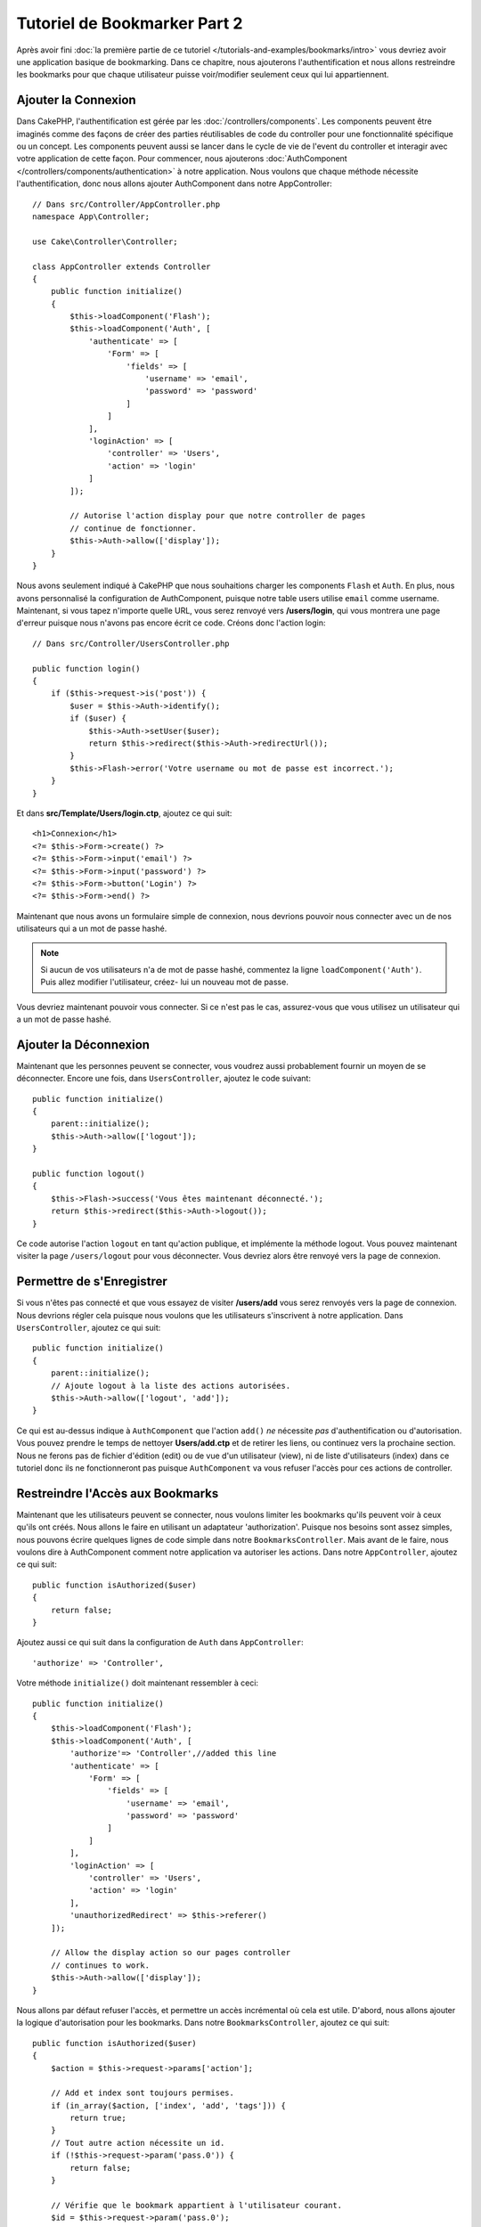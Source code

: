 Tutoriel de Bookmarker Part 2
#############################

Après avoir fini :doc:`la première partie de ce tutoriel
</tutorials-and-examples/bookmarks/intro>` vous devriez avoir une application
basique de bookmarking. Dans ce chapitre, nous ajouterons l'authentification
et nous allons restreindre les bookmarks pour que chaque utilisateur puisse
voir/modifier seulement ceux qui lui appartiennent.

Ajouter la Connexion
====================

Dans CakePHP, l'authentification est gérée par les
:doc:`/controllers/components`. Les components peuvent être imaginés comme des
façons de créer des parties réutilisables de code du controller pour une
fonctionnalité spécifique ou un concept. Les components peuvent aussi se lancer
dans le cycle de vie de l'event du controller et interagir avec votre
application de cette façon. Pour commencer, nous ajouterons :doc:`AuthComponent
</controllers/components/authentication>` à notre application. Nous voulons
que chaque méthode nécessite l'authentification, donc nous allons ajouter
AuthComponent dans notre AppController::

    // Dans src/Controller/AppController.php
    namespace App\Controller;

    use Cake\Controller\Controller;

    class AppController extends Controller
    {
        public function initialize()
        {
            $this->loadComponent('Flash');
            $this->loadComponent('Auth', [
                'authenticate' => [
                    'Form' => [
                        'fields' => [
                            'username' => 'email',
                            'password' => 'password'
                        ]
                    ]
                ],
                'loginAction' => [
                    'controller' => 'Users',
                    'action' => 'login'
                ]
            ]);

            // Autorise l'action display pour que notre controller de pages
            // continue de fonctionner.
            $this->Auth->allow(['display']);
        }
    }

Nous avons seulement indiqué à CakePHP que nous souhaitions charger les
components ``Flash`` et ``Auth``. En plus, nous avons personnalisé la
configuration de AuthComponent, puisque notre table users utilise ``email``
comme username. Maintenant, si vous tapez n'importe quelle URL, vous serez
renvoyé vers **/users/login**, qui vous montrera une page d'erreur puisque
nous n'avons pas encore écrit ce code. Créons donc l'action login::

    // Dans src/Controller/UsersController.php

    public function login()
    {
        if ($this->request->is('post')) {
            $user = $this->Auth->identify();
            if ($user) {
                $this->Auth->setUser($user);
                return $this->redirect($this->Auth->redirectUrl());
            }
            $this->Flash->error('Votre username ou mot de passe est incorrect.');
        }
    }

Et dans **src/Template/Users/login.ctp**, ajoutez ce qui suit::

    <h1>Connexion</h1>
    <?= $this->Form->create() ?>
    <?= $this->Form->input('email') ?>
    <?= $this->Form->input('password') ?>
    <?= $this->Form->button('Login') ?>
    <?= $this->Form->end() ?>

Maintenant que nous avons un formulaire simple de connexion, nous devrions
pouvoir nous connecter avec un de nos utilisateurs qui a un mot de passe
hashé.

.. note::

    Si aucun de vos utilisateurs n'a de mot de passe hashé, commentez la ligne
    ``loadComponent('Auth')``. Puis allez modifier l'utilisateur, créez-
    lui un nouveau mot de passe.

Vous devriez maintenant pouvoir vous connecter. Si ce n'est pas le cas,
assurez-vous que vous utilisez un utilisateur qui a un mot de passe hashé.

Ajouter la Déconnexion
======================

Maintenant que les personnes peuvent se connecter, vous voudrez aussi
probablement fournir un moyen de se déconnecter. Encore une fois, dans
``UsersController``, ajoutez le code suivant::

    public function initialize()
    {
        parent::initialize();
        $this->Auth->allow(['logout']);
    }

    public function logout()
    {
        $this->Flash->success('Vous êtes maintenant déconnecté.');
        return $this->redirect($this->Auth->logout());
    }

Ce code autorise l'action ``logout`` en tant qu'action publique,
et implémente la méthode logout. Vous pouvez maintenant visiter la page
``/users/logout`` pour vous déconnecter. Vous devriez alors être renvoyé vers
la page de connexion.

Permettre de s'Enregistrer
==========================

Si vous n'êtes pas connecté et que vous essayez de visiter **/users/add** vous
serez renvoyés vers la page de connexion. Nous devrions régler cela puisque nous
voulons que les utilisateurs s'inscrivent à notre application. Dans
``UsersController``, ajoutez ce qui suit::

    public function initialize()
    {
        parent::initialize();
        // Ajoute logout à la liste des actions autorisées.
        $this->Auth->allow(['logout', 'add']);
    }

Ce qui est au-dessus indique à ``AuthComponent`` que l'action ``add()`` *ne*
nécessite *pas* d'authentification ou d'autorisation. Vous pouvez prendre le
temps de nettoyer **Users/add.ctp** et de retirer les liens, ou continuez vers
la prochaine section. Nous ne ferons pas de fichier d'édition (edit) ou de vue
d'un utilisateur (view), ni de liste d'utilisateurs (index) dans ce tutoriel
donc ils ne fonctionneront pas puisque ``AuthComponent`` va vous refuser
l'accès pour ces actions de controller.

Restreindre l'Accès aux Bookmarks
=================================

Maintenant que les utilisateurs peuvent se connecter, nous voulons limiter
les bookmarks qu'ils peuvent voir à ceux qu'ils ont créés. Nous allons le faire
en utilisant un adaptateur 'authorization'. Puisque nos besoins sont
assez simples, nous pouvons écrire quelques lignes de code simple dans notre
``BookmarksController``. Mais avant de le faire, nous voulons dire à
AuthComponent comment notre application va autoriser les actions. Dans notre
``AppController``, ajoutez ce qui suit::

    public function isAuthorized($user)
    {
        return false;
    }

Ajoutez aussi ce qui suit dans la configuration de ``Auth`` dans
``AppController``::

    'authorize' => 'Controller',

Votre méthode ``initialize()`` doit maintenant ressembler à ceci::

        public function initialize()
        {
            $this->loadComponent('Flash');
            $this->loadComponent('Auth', [
                'authorize'=> 'Controller',//added this line
                'authenticate' => [
                    'Form' => [
                        'fields' => [
                            'username' => 'email',
                            'password' => 'password'
                        ]
                    ]
                ],
                'loginAction' => [
                    'controller' => 'Users',
                    'action' => 'login'
                ],
                'unauthorizedRedirect' => $this->referer()
            ]);

            // Allow the display action so our pages controller
            // continues to work.
            $this->Auth->allow(['display']);
        }

Nous allons par défaut refuser l'accès, et permettre un accès incrémental où
cela est utile. D'abord, nous allons ajouter la logique d'autorisation pour
les bookmarks. Dans notre ``BookmarksController``, ajoutez ce qui suit::

    public function isAuthorized($user)
    {
        $action = $this->request->params['action'];

        // Add et index sont toujours permises.
        if (in_array($action, ['index', 'add', 'tags'])) {
            return true;
        }
        // Tout autre action nécessite un id.
        if (!$this->request->param('pass.0')) {
            return false;
        }

        // Vérifie que le bookmark appartient à l'utilisateur courant.
        $id = $this->request->param('pass.0');
        $bookmark = $this->Bookmarks->get($id);
        if ($bookmark->user_id == $user['id']) {
            return true;
        }
        return parent::isAuthorized($user);
    }


Maintenant, si vous essayez de voir, de modifier ou de supprimer un bookmark qui
ne vous appartient pas, vous devriez être redirigé vers la page d'où vous venez.
Cependant, il n'y a pas de message affiché, donc ensuite, rectifions cela::

    // Dans src/Template/Layout/default.ctp
    // Sous le message flash existant.
    <?= $this->Flash->render('auth') ?>

Vous devriez maintenant voir les messages d'erreur d'autorisation.

Régler la Vue de Liste et les Formulaires
=========================================

Alors que view et delete fonctionnent, edit, add et index ont quelques
problèmes:

#. Lors de l'ajout d'un bookmark, vous pouvez choisir l'utilisateur.
#. Lors de l'édition d'un bookmark vous pouvez choisir l'utilisateur.
#. La page de liste montre les bookmarks des autres utilisateurs.

Attaquons nous d'abord à add. Pour commencer, retirez ``input('user_id')`` de
**src/Template/Bookmarks/add.ctp**. Une fois retiré, nous allons aussi mettre à
jour l'action ``add()`` dans **src/Controller/BookmarksController.php** pour
ressembler à ceci::

    public function add()
    {
        $bookmark = $this->Bookmarks->newEntity();
        if ($this->request->is('post')) {
            $bookmark = $this->Bookmarks->patchEntity($bookmark, $this->request->data());
            $bookmark->user_id = $this->Auth->user('id');
            if ($this->Bookmarks->save($bookmark)) {
                $this->Flash->success('Le bookmark a été sauvegardé.');
                return $this->redirect(['action' => 'index']);
            }
            $this->Flash->error('Le bookmark ne peut être sauvegardé. Merci de réessayer.');
        }
        $tags = $this->Bookmarks->Tags->find('list');
        $this->set(compact('bookmark', 'tags'));
        $this->set('_serialize', ['bookmark']);
    }

En définissant la propriété entity avec les données de session, nous retirons
la possibilité que l'utilisateur puisse modifier l'auteur d'un bookmark.
Nous ferons la même chose pour le formulaire et l'action edit. Votre action
``edit()`` dans **src/Controller/BookmarksController.php** devrait ressembler à
ceci::

    public function edit($id = null)
    {
        $bookmark = $this->Bookmarks->get($id, [
            'contain' => ['Tags']
        ]);
        if ($this->request->is(['patch', 'post', 'put'])) {
            $bookmark = $this->Bookmarks->patchEntity($bookmark, $this->request->data());
            $bookmark->user_id = $this->Auth->user('id');
            if ($this->Bookmarks->save($bookmark)) {
                $this->Flash->success('Le bookmark a été sauvegardé.');
                return $this->redirect(['action' => 'index']);
            } else {
                $this->Flash->error('Le bookmark ne peut être sauvegardé. Merci de réessayer.');
            }
        }
        $tags = $this->Bookmarks->Tags->find('list');
        $this->set(compact('bookmark', 'tags'));
        $this->set('_serialize', ['bookmark']);
    }

Vue de Liste
------------

Maintenant nous devons afficher les bookmarks pour l'utilisateur actuellement
connecté. Nous pouvons le faire en mettant à jour l'appel à ``paginate()``.
Faites en sorte que votre action ``index()`` dans
**src/Controller/BookmarksController.php** ressemble à ceci::

    public function index()
    {
        $this->paginate = [
            'conditions' => [
                'Bookmarks.user_id' => $this->Auth->user('id'),
            ]
        ];
        $this->set('bookmarks', $this->paginate($this->Bookmarks));
        $this->set('_serialize', ['bookmarks']);
    }

Nous devrions aussi mettre à jour l'action ``tags()`` et la méthode finder
liée, mais nous vous laisserons ceci en exercice que vous pouvez faire
vous-même.

Améliorer l'Experience de Tag
=============================

Actuellement, ajouter des nouveaux tags est un processus difficile, puisque
``TagsController`` interdit tous les accès. Plutôt que de permettre l'accès,
nous pouvons améliorer l'UI de sélection de tag en utilisant un champ de texte
séparé par des virgules. Cela donnera une meilleure expérience à nos
utilisateurs, et utilisera quelques unes des super fonctionnalités de l'ORM.

Ajouter un Champ Computed
-------------------------

Comme nous voulons un accès simple vers les tags formatés pour une entity, nous
pouvons ajouter un champ virtuel/calculé à l'entity. Dans
**src/Model/Entity/Bookmark.php** ajoutez ce qui suit::

    use Cake\Collection\Collection;

    protected function _getTagString()
    {
        if (isset($this->_properties['tag_string'])) {
            return $this->_properties['tag_string'];
        }
        if (empty($this->tags)) {
            return '';
        }
        $tags = new Collection($this->tags);
        $str = $tags->reduce(function ($string, $tag) {
            return $string . $tag->title . ', ';
        }, '');
        return trim($str, ', ');
    }

Cela nous laissera l'accès à la propriété calculée ``$bookmark->tag_string``.
Nous utiliserons cette propriété dans inputs plus tard. Rappelez-vous
d'ajouter la propriété ``tag_string`` dans la liste ``_accessible`` de votre
entity, puisque nous voulons la 'sauvegarder' plus tard.

Dans le fichier **src/Model/Entity/Bookmark.php**, ajoutez ``tag_string`` à
la propriété ``_accessible`` comme ceci::

    protected $_accessible = [
        'user_id' => true,
        'title' => true,
        'description' => true,
        'url' => true,
        'user' => true,
        'tags' => true,
        'tag_string' => true,
    ];

Mettre à Jour les Vues
----------------------

Avec l'entity mise à jour, nous pouvons ajouter un nouvel input pour nos tags.
Dans **src/Template/Bookmarks/add.ctp** et **src/Template/Bookmarks/edit.ctp**,
remplacez l'input ``tags._ids`` existant avec ce qui suit::

    echo $this->Form->input('tag_string', ['type' => 'text']);

Persister la Chaîne Tag
-----------------------

Maintenant que nous pouvons voir les tags existants en chaîne, nous voudrions
aussi sauvegarder les données. Comme nous marquons les ``tag_string``
accessibles, l'ORM va copier ces données à partir de la requête dans notre
entity. Nous pouvons utiliser une méthode hook ``beforeSave()`` pour parser la
chaîne de tag et trouver/construire les entities liées. Ajoutez ce qui suit dans
**src/Model/Table/BookmarksTable.php**::


    public function beforeSave($event, $entity, $options)
    {
        if ($entity->tag_string) {
            $entity->tags = $this->_buildTags($entity->tag_string);
        }
    }

    protected function _buildTags($tagString)
    {
        // Trim tags
        $newTags = array_map('trim', explode(',', $tagString));
        // Retire tous les tags vides
        $newTags = array_filter($newTags);
        // Réduit les tags dupliqués
        $newTags = array_unique($newTags);

        $out = [];
        $query = $this->Tags->find()
            ->where(['Tags.title IN' => $newTags]);

        // Retire les tags existants de la liste des tags nouveaux.
        foreach ($query->extract('title') as $existing) {
            $index = array_search($existing, $newTags);
            if ($index !== false) {
                unset($newTags[$index]);
            }
        }
        // Ajoute les tags existants.
        foreach ($query as $tag) {
            $out[] = $tag;
        }
        // Ajoute les nouveaux tags.
        foreach ($newTags as $tag) {
            $out[] = $this->Tags->newEntity(['title' => $tag]);
        }
        return $out;
    }

Alors que ce code est un peu plus compliqué que ce que nous avons déjà fait,
il permet de montrer la puissance de l'ORM de CakePHP. Vous pouvez facilement
manipuler les résultats de requête en utilisant les méthodes des
:doc:`/core-libraries/collections`, et gérer les scenarios où vous créez les
entities à la volée avec facilité.

Récapitulatif
=============

Nous avons élargi notre application de bookmarking pour gérer les scenarios de
contrôle d'authentification et d'autorisation/d'accès basique. Nous avons aussi
ajouté quelques améliorations UX en tirant parti du FormHelper et des capacités
de l'ORM.

Merci d'avoir pris le temps d'explorer CakePHP. Ensuite, vous pouvez finir le
tutoriel du :doc:`/tutorials-and-examples/blog/blog`, en apprendre plus sur
l':doc:`ORM </orm>` ou vous pouvez lire attentivement :doc:`/topics`.
